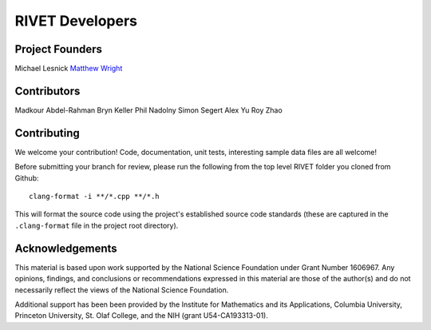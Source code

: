 RIVET Developers
================

Project Founders
----------------

Michael Lesnick  
`Matthew Wright <https://mlwright.org>`_


Contributors
------------

Madkour Abdel-Rahman   
Bryn Keller    
Phil Nadolny  
Simon Segert  
Alex Yu  
Roy Zhao 


Contributing
------------

We welcome your contribution! Code, documentation, unit tests, interesting sample data files are all welcome!

Before submitting your branch for review, please run the following from the top level RIVET folder you cloned from Github::

	clang-format -i **/*.cpp **/*.h


This will format the source code using the project's established source code standards (these are captured in the ``.clang-format`` file in the project root directory).


Acknowledgements
----------------

This material is based upon work supported by the National Science Foundation under Grant Number 1606967. Any opinions, findings, and conclusions or recommendations expressed in this material are those of the author(s) and do not necessarily reflect the views of the National Science Foundation.

Additional support has been been provided by the Institute for Mathematics and its Applications, Columbia University, Princeton University, St. Olaf College, and the NIH (grant U54-CA193313-01).
